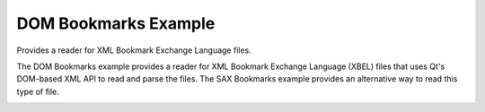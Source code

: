 DOM Bookmarks Example
=====================

Provides a reader for XML Bookmark Exchange Language files.

The DOM Bookmarks example provides a reader for XML Bookmark Exchange Language
(XBEL) files that uses Qt's DOM-based XML API to read and parse the files. The
SAX Bookmarks example provides an alternative way to read this type of file.

.. image:: dombookmarks.png
   :width: 400
   :alt: DOM Bookmark Screenshot
